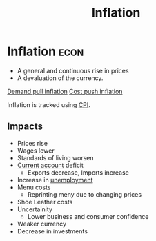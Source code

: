 :PROPERTIES:
:ID:       95e7a11d-3bd2-441a-84d2-645816b46533
:END:
#+title: Inflation
#+filetags: :econ:
* Inflation :econ:
- A general and continuous rise in prices
- A devaluation of the currency.

[[id:ff42e5c7-67c2-4922-ae01-8ec1f28adb86][Demand pull inflation]]
[[id:c1d37250-b3c5-484f-9741-ae73e1e3a548][Cost push inflation]]

Inflation is tracked using [[id:ecf36f96-fc40-4b3c-9c3a-c610a3ce4e10][CPI]].

** Impacts
- Prices rise
- Wages lower
- Standards of living worsen
- [[id:a200bf07-fbdd-4a84-8e5a-e416acefd153][Current account]] deficit
  - Exports decrease, Imports increase
- Increase in [[id:7b006f3a-42d5-4ce5-b374-2ac0f7885bea][unemployment]]
- Menu costs
  - Reprinting meny due to changing prices
- Shoe Leather costs
- Uncertainity
  - Lower business and consumer confidence
- Weaker currency
- Decrease in investments

